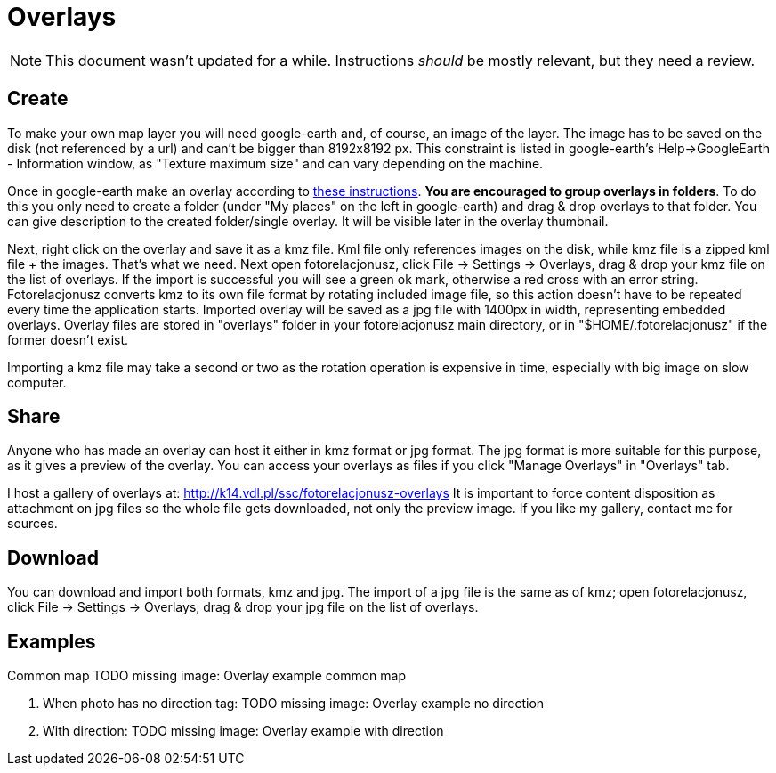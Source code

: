 = Overlays

NOTE: This document wasn't updated for a while.  Instructions _should_ be mostly relevant, but they need a review.

== Create

To make your own map layer you will need google-earth and, of course, an image of the layer. The image has to be saved on the disk (not referenced by a url) and can't be bigger than 8192x8192 px. This constraint is listed in google-earth's Help->GoogleEarth - Information window, as "Texture maximum size" and can vary depending on the machine.

Once in google-earth make an overlay according to https://www.youtube.com/watch?v=D9LcwbwQgzk&feature=player_embedded[these instructions]. **You are encouraged to group overlays in folders**. To do this you only need to create a folder (under "My places" on the left in google-earth) and drag & drop overlays to that folder. You can give description to the created folder/single overlay. It will be visible later in the overlay thumbnail.

Next, right click on the overlay and save it as a kmz file. Kml file only references images on the disk, while kmz file is a zipped kml file + the images. That's what we need. Next open fotorelacjonusz, click File -> Settings -> Overlays, drag & drop your kmz file on the list of overlays. If the import is successful you will see a green ok mark, otherwise a red cross with an error string. Fotorelacjonusz converts kmz to its own file format by rotating included image file, so this action doesn't have to be repeated every time the application starts. Imported overlay will be saved as a jpg file with 1400px in width, representing embedded overlays. Overlay files are stored in "overlays" folder in your fotorelacjonusz main directory, or in "$HOME/.fotorelacjonusz" if the former doesn't exist.

Importing a kmz file may take a second or two as the rotation operation is expensive in time, especially with big image on slow computer.

== Share

Anyone who has made an overlay can host it either in kmz format or jpg format. The jpg format is more suitable for this purpose, as it gives a preview of the overlay. You can access your overlays as files if you click "Manage Overlays" in "Overlays" tab.

I host a gallery of overlays at: http://k14.vdl.pl/ssc/fotorelacjonusz-overlays It is important to force content disposition as attachment on jpg files so the whole file gets downloaded, not only the preview image. If you like my gallery, contact me for sources.

== Download

You can download and import both formats, kmz and jpg. The import of a jpg file is the same as of kmz; open fotorelacjonusz, click File -> Settings -> Overlays, drag & drop your jpg file on the list of overlays.

== Examples

Common map
TODO missing image: Overlay example common map

1. When photo has no direction tag:
TODO missing image: Overlay example no direction

2. With direction:
TODO missing image: Overlay example with direction
